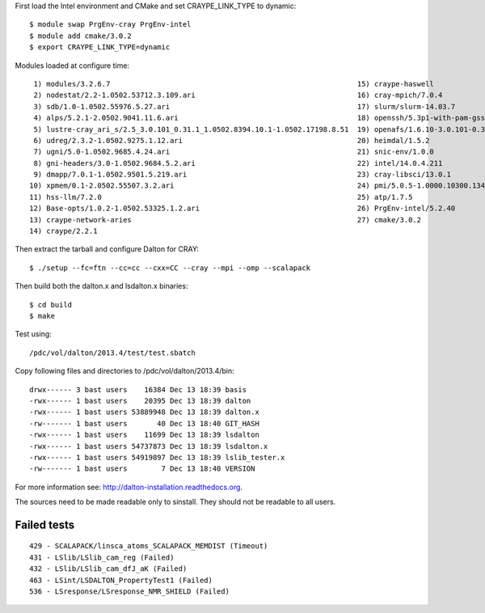 First load the Intel environment and CMake and set CRAYPE_LINK_TYPE to dynamic::

  $ module swap PrgEnv-cray PrgEnv-intel
  $ module add cmake/3.0.2
  $ export CRAYPE_LINK_TYPE=dynamic

Modules loaded at configure time::

   1) modules/3.2.6.7                                                          15) craype-haswell
   2) nodestat/2.2-1.0502.53712.3.109.ari                                      16) cray-mpich/7.0.4
   3) sdb/1.0-1.0502.55976.5.27.ari                                            17) slurm/slurm-14.03.7
   4) alps/5.2.1-2.0502.9041.11.6.ari                                          18) openssh/5.3p1-with-pam-gsskex-20100124
   5) lustre-cray_ari_s/2.5_3.0.101_0.31.1_1.0502.8394.10.1-1.0502.17198.8.51  19) openafs/1.6.10-3.0.101-0.31.1_1.0502.8394-cray_ari_s
   6) udreg/2.3.2-1.0502.9275.1.12.ari                                         20) heimdal/1.5.2
   7) ugni/5.0-1.0502.9685.4.24.ari                                            21) snic-env/1.0.0
   8) gni-headers/3.0-1.0502.9684.5.2.ari                                      22) intel/14.0.4.211
   9) dmapp/7.0.1-1.0502.9501.5.219.ari                                        23) cray-libsci/13.0.1
  10) xpmem/0.1-2.0502.55507.3.2.ari                                           24) pmi/5.0.5-1.0000.10300.134.8.ari
  11) hss-llm/7.2.0                                                            25) atp/1.7.5
  12) Base-opts/1.0.2-1.0502.53325.1.2.ari                                     26) PrgEnv-intel/5.2.40
  13) craype-network-aries                                                     27) cmake/3.0.2
  14) craype/2.2.1

Then extract the tarball and configure Dalton for CRAY::

  $ ./setup --fc=ftn --cc=cc --cxx=CC --cray --mpi --omp --scalapack

Then build both the dalton.x and lsdalton.x binaries::

  $ cd build
  $ make

Test using::

  /pdc/vol/dalton/2013.4/test/test.sbatch

Copy following files and directories to /pdc/vol/dalton/2013.4/bin::

  drwx------ 3 bast users    16384 Dec 13 18:39 basis
  -rwx------ 1 bast users    20395 Dec 13 18:39 dalton
  -rwx------ 1 bast users 53889948 Dec 13 18:39 dalton.x
  -rw------- 1 bast users       40 Dec 13 18:40 GIT_HASH
  -rwx------ 1 bast users    11699 Dec 13 18:39 lsdalton
  -rwx------ 1 bast users 54737873 Dec 13 18:39 lsdalton.x
  -rwx------ 1 bast users 54919897 Dec 13 18:39 lslib_tester.x
  -rw------- 1 bast users        7 Dec 13 18:40 VERSION

For more information see: http://dalton-installation.readthedocs.org.

The sources need to be made readable only to sinstall. They should not be readable
to all users.


Failed tests
------------

::

  429 - SCALAPACK/linsca_atoms_SCALAPACK_MEMDIST (Timeout)
  431 - LSlib/LSlib_cam_reg (Failed)
  432 - LSlib/LSlib_cam_dfJ_aK (Failed)
  463 - LSint/LSDALTON_PropertyTest1 (Failed)
  536 - LSresponse/LSresponse_NMR_SHIELD (Failed)

